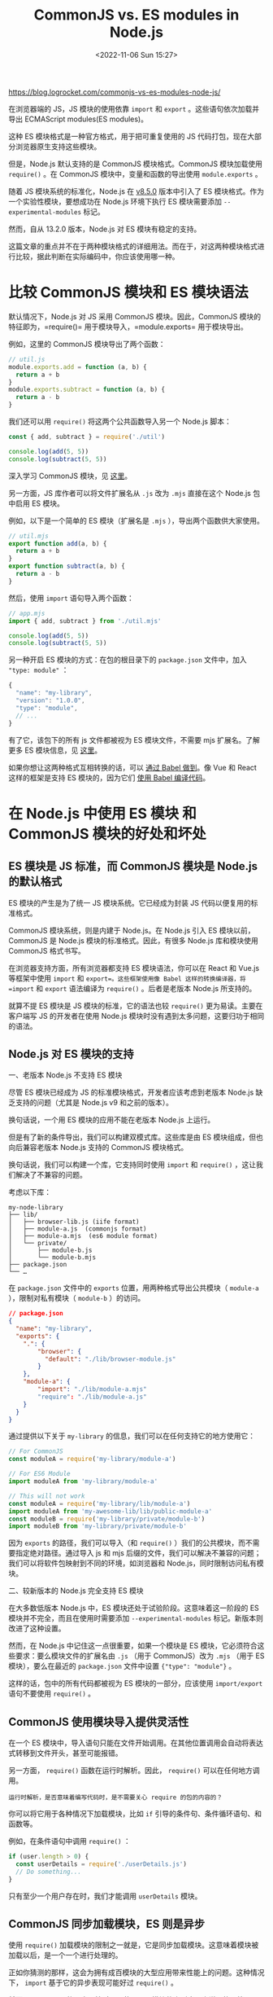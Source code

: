 #+TITLE: CommonJS vs. ES modules in Node.js
#+DATE: <2022-11-06 Sun 15:27>
#+TAGS[]: 技术 JavaScript

[[https://blog.logrocket.com/commonjs-vs-es-modules-node-js/]]

在浏览器端的 JS，JS 模块的使用依靠 =import= 和 =export= 。这些语句依次加载并导出 ECMAScript modules(ES modules)。

这种 ES 模块格式是一种官方格式，用于把可重复使用的 JS 代码打包，现在大部分浏览器原生支持这些模块。

但是，Node.js 默认支持的是 CommonJS 模块格式。CommonJS 模块加载使用 =require()= 。在 CommonJS 模块中，变量和函数的导出使用 =module.exports= 。

随着 JS 模块系统的标准化，Node.js 在 [[https://github.com/nodejs/node/blob/master/doc/changelogs/CHANGELOG_V8.md#8.5.0][v8.5.0]] 版本中引入了 ES 模块格式。作为一个实验性模块，要想成功在 Node.js 环境下执行 ES 模块需要添加 =--experimental-modules= 标记。

然而，自从 13.2.0 版本，Node.js 对 ES 模块有稳定的支持。

这篇文章的重点并不在于两种模块格式的详细用法。而在于，对这两种模块格式进行比较，据此判断在实际编码中，你应该使用哪一种。

* 比较 CommonJS 模块和 ES 模块语法

默认情况下，Node.js 对 JS 采用 CommonJS 模块。因此，CommonJS 模块的特征即为，=require()= 用于模块导入，=module.exports= 用于模块导出。

例如，这里的 CommonJS 模块导出了两个函数：

#+BEGIN_SRC js
// util.js
module.exports.add = function (a, b) {
  return a + b
}
module.exports.subtract = function (a, b) {
  return a - b
}
#+END_SRC

我们还可以用 =require()= 将这两个公共函数导入另一个 Node.js 脚本：

#+BEGIN_SRC js
const { add, subtract } = require('./util')

console.log(add(5, 5))
console.log(subtract(5, 5))
#+END_SRC

深入学习 CommonJS 模块，见 [[https://blog.logrocket.com/es-modules-in-node-today/#commonjsmodulesystem][这里]]。

另一方面，JS 库作者可以将文件扩展名从 =.js= 改为 =.mjs= 直接在这个 Node.js 包中启用 ES 模块。

例如，以下是一个简单的 ES 模块（扩展名是 =.mjs= ），导出两个函数供大家使用。

#+BEGIN_SRC js
// util.mjs
export function add(a, b) {
  return a + b
}
export function subtract(a, b) {
  return a - b
}
#+END_SRC

然后，使用 =import= 语句导入两个函数：

#+BEGIN_SRC js
// app.mjs
import { add, subtract } from './util.mjs'

console.log(add(5, 5))
console.log(subtract(5, 5))
#+END_SRC

另一种开启 ES 模块的方式：在包的根目录下的 =package.json= 文件中，加入 ="type: module"= ：

#+BEGIN_SRC js
{
  "name": "my-library",
  "version": "1.0.0",
  "type": "module",
  // ...
}
#+END_SRC

有了它，该包下的所有 js 文件都被视为 ES 模块文件，不需要 mjs 扩展名。了解更多 ES 模块信息，见 [[https://blog.logrocket.com/how-to-use-ecmascript-modules-with-node-js/][这里]]。

如果你想让这两种格式互相转换的话，可以 [[https://www.youtube.com/watch?v=7vGk8vFDGfA][通过 Babel 做到]]。像 Vue 和 React 这样的框架是支持 ES 模块的，因为它们 [[https://blog.logrocket.com/babel-vs-typescript/][使用 Babel 编译代码]]。

* 在 Node.js 中使用 ES 模块 和 CommonJS 模块的好处和坏处

** ES 模块是 JS 标准，而 CommonJS 模块是 Node.js 的默认格式

ES 模块的产生是为了统一 JS 模块系统。它已经成为封装 JS 代码以便复用的标准格式。

CommonJS 模块系统，则是内建于 Node.js。在 Node.js 引入 ES 模块以前，CommonJS 是 Node.js 模块的标准格式。因此，有很多 Node.js 库和模块使用 CommonJS 格式书写。

在浏览器支持方面，所有浏览器都支持 ES 模块语法，你可以在 React 和 Vue.js 等框架中使用 =import= 和 =export=。这些框架使用像 Babel 这样的转换编译器，将 =import= 和 =export= 语法编译为 =require()= 。后者是老版本 Node.js 所支持的。

就算不提 ES 模块是 JS 模块的标准，它的语法也较 =require()= 更为易读。主要在客户端写 JS 的开发者在使用 Node.js 模块时没有遇到太多问题，这要归功于相同的语法。

** Node.js 对 ES 模块的支持

一、老版本 Node.js 不支持 ES 模块

尽管 ES 模块已经成为 JS 的标准模块格式，开发者应该考虑到老版本 Node.js 缺乏支持的问题（尤其是 Node.js v9 和之前的版本）。

换句话说，一个用 ES 模块的应用不能在老版本 Node.js 上运行。

但是有了新的条件导出，我们可以构建双模式库。这些库是由 ES 模块组成，但也向后兼容老版本 Node.js 支持的 CommonJS 模块格式。

换句话说，我们可以构建一个库，它支持同时使用 =import= 和 =require()= ，这让我们解决了不兼容的问题。

考虑以下库：

#+BEGIN_EXAMPLE
  my-node-library
  ├── lib/
  │   ├── browser-lib.js (iife format)
  │   ├── module-a.js  (commonjs format)
  │   ├── module-a.mjs  (es6 module format)
  │   └── private/
  │       ├── module-b.js
  │       └── module-b.mjs
  ├── package.json
  └── …
#+END_EXAMPLE

在 =package.json= 文件中的 =exports= 位置，用两种格式导出公共模块（ =module-a= ），限制对私有模块（ =module-b= ）的访问。

#+BEGIN_SRC json
// package.json
{
  "name": "my-library",
  "exports": {
    ".": {
        "browser": {
          "default": "./lib/browser-module.js"
        }
    },
    "module-a": {
        "import": "./lib/module-a.mjs"
        "require": "./lib/module-a.js"
    }
  }
}
#+END_SRC

通过提供以下关于 =my-library= 的信息，我们可以在任何支持它的地方使用它：

#+BEGIN_SRC js
// For CommonJS
const moduleA = require('my-library/module-a')

// For ES6 Module
import moduleA from 'my-library/module-a'

// This will not work
const moduleA = require('my-library/lib/module-a')
import moduleA from 'my-awesome-lib/lib/public-module-a'
const moduleB = require('my-library/private/module-b')
import moduleB from 'my-library/private/module-b'
#+END_SRC

因为 =exports= 的路径，我们可以导入（和 =require()= ）我们的公共模块，而不需要指定绝对路径。通过导入 js 和 mjs 后缀的文件，我们可以解决不兼容的问题；我们可以将软件包映射到不同的环境，如浏览器和 Node.js，同时限制访问私有模块。

二、较新版本的 Node.js 完全支持 ES 模块

在大多数低版本 Node.js 中，ES 模块还处于试验阶段。这意味着这一阶段的 ES 模块并不完全，而且在使用时需要添加 =--experimental-modules= 标记。新版本则改进了这种设置。

然而，在 Node.js 中记住这一点很重要，如果一个模块是 ES 模块，它必须符合这些要求：要么模块文件的扩展名由 =.js= （用于 CommonJS）改为 =.mjs= （用于 ES 模块），要么在最近的 =package.json= 文件中设置 ={"type": "module"}= 。

这样的话，包中的所有代码都被视为 ES 模块的一部分，应该使用 =import/export= 语句不要使用 =require()= 。

** CommonJS 使用模块导入提供灵活性

在一个 ES 模块中，导入语句只能在文件开始调用。在其他位置调用会自动将表达式转移到文件开头，甚至可能报错。

另一方面， =require()= 函数在运行时解析。因此， =require()= 可以在任何地方调用。

#+BEGIN_EXAMPLE
运行时解析，是否意味着编写代码时，是不需要关心 require 的包的内容的？
#+END_EXAMPLE

你可以将它用于各种情况下加载模块，比如 =if= 引导的条件句、条件循环语句、和函数等。

例如，在条件语句中调用 =require()= ：

#+BEGIN_SRC js
if (user.length > 0) {
  const userDetails = require('./userDetails.js')
  // Do something...
}
#+END_SRC

只有至少一个用户存在时，我们才能调用 =userDetails= 模块。

** CommonJS 同步加载模块，ES 则是异步

使用 =require()= 加载模块的限制之一就是，它是同步加载模块。这意味着模块被加载以后，是一个一个进行处理的。

正如你猜测的那样，这会为拥有成百模块的大型应用带来性能上的问题。这种情况下， =import= 基于它的异步表现可能好过 =require()= 。

然而， =require()= 的同步天性对于只使用几个模块的小型应用来说可能不算一个很大的问题。

* 结论：选择 CommonJS 还是 ES？

对于依然使用老版本 Node.js 的开发者，使用新的 ES 模块是不明智的。

因为对 ES 模块的支持并不完全，将一个已有项目转换为 ES 模块可能导致应用无法运行在老版本的 Node.js 上。因此，将项目迁移到使用 ES 模块好处并不是那么大。

作为初学者，学习 ES 模块是有益且方便的。因为它同时在客户端（Browser）和服务器端（Node.js）成为定义 JS 模块的标准格式。

对于新的 Node.js 项目来说，ES 模块是 CommonJS 之外的另一个选择。ES 模块格式的确提供了一种更简单的路由来写同构的 JS，这些代码能够在浏览器和服务器端运行。

一句话概括：ECMAScript 模块是 JS 的未来。
